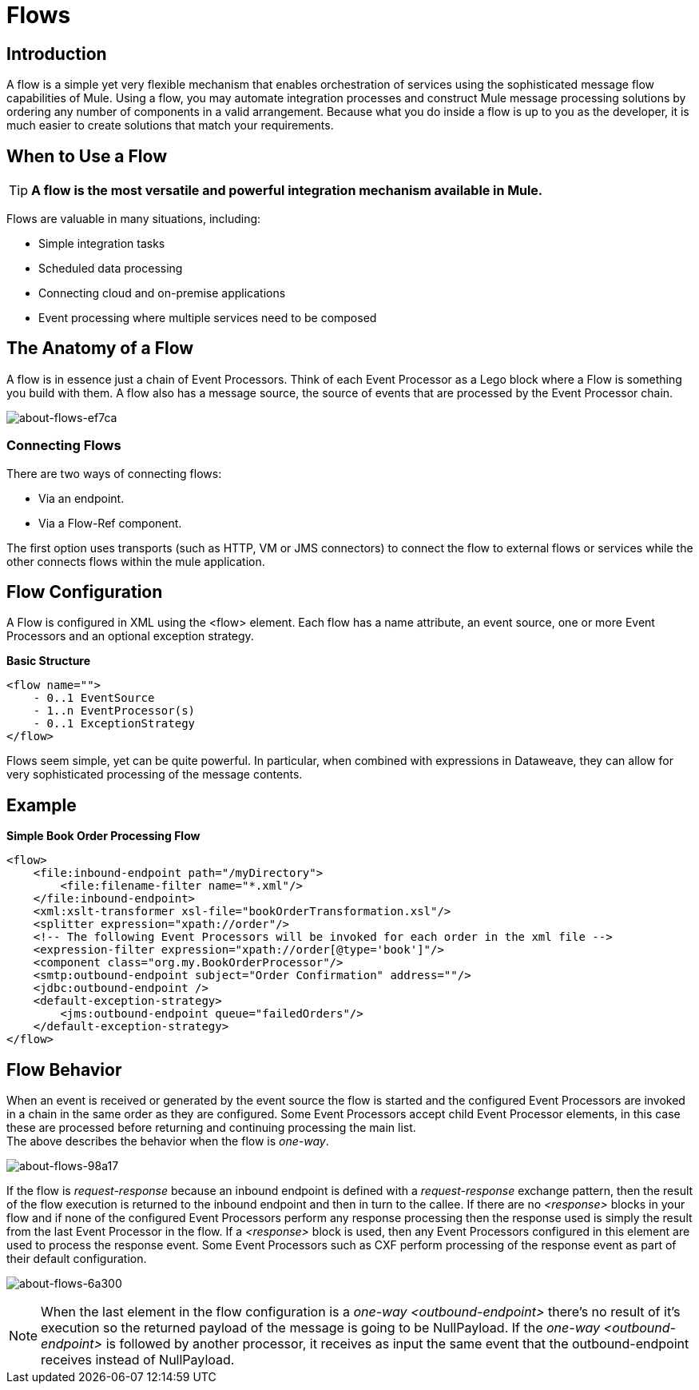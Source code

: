 = Flows

:keywords: anypoint studio, studio, mule esb, orchestration


== Introduction

A flow is a simple yet very flexible mechanism that enables orchestration of services using the sophisticated message flow capabilities of Mule. Using a flow, you may automate integration processes and construct Mule message processing solutions by ordering any number of components in a valid arrangement. Because what you do inside a flow is up to you as the developer, it is much easier to create solutions that match your requirements.

== When to Use a Flow

[TIP]
*A flow is the most versatile and powerful integration mechanism available in Mule.*

Flows are valuable in many situations, including:

* Simple integration tasks
* Scheduled data processing
* Connecting cloud and on-premise applications
* Event processing where multiple services need to be composed


== The Anatomy of a Flow

A flow is in essence just a chain of Event Processors. Think of each Event Processor as a Lego block where a Flow is something you build with them. A flow also has a message source, the source of events that are processed by the Event Processor chain.

image::about-flows-ef7ca.png[about-flows-ef7ca]

=== Connecting Flows

There are two ways of connecting flows:

* Via an endpoint.
* Via a Flow-Ref component.

The first option uses transports (such as HTTP, VM or JMS connectors) to connect the flow to external flows or services while the other connects flows within the mule application.

== Flow Configuration

//TODO: Check if the Exception Strategy is the same with the new Error handling
A Flow is configured in XML using the <flow> element. Each flow has a name attribute, an event source, one or more Event Processors and an optional exception strategy.

*Basic Structure*

[source,xml, linenums]
----
<flow name="">
    - 0..1 EventSource
    - 1..n EventProcessor(s)
    - 0..1 ExceptionStrategy
</flow>
----

Flows seem simple, yet can be quite powerful. In particular, when combined with expressions in Dataweave, they can allow for very sophisticated processing of the message contents.

== Example

*Simple Book Order Processing Flow*

//TODO: Update this example
[source,xml, linenums]
----
<flow>
    <file:inbound-endpoint path="/myDirectory">
        <file:filename-filter name="*.xml"/>
    </file:inbound-endpoint>
    <xml:xslt-transformer xsl-file="bookOrderTransformation.xsl"/>
    <splitter expression="xpath://order"/>
    <!-- The following Event Processors will be invoked for each order in the xml file -->
    <expression-filter expression="xpath://order[@type='book']"/>
    <component class="org.my.BookOrderProcessor"/>
    <smtp:outbound-endpoint subject="Order Confirmation" address=""/>
    <jdbc:outbound-endpoint />
    <default-exception-strategy>
        <jms:outbound-endpoint queue="failedOrders"/>
    </default-exception-strategy>
</flow>
----

== Flow Behavior

When an event is received or generated by the event source the flow is started and the configured Event Processors are invoked in a chain in the same order as they are configured. Some Event Processors accept child Event Processor elements, in this case these are processed before returning and continuing processing the main list. +
The above describes the behavior when the flow is _one-way_.

image:about-flows-98a17.png[about-flows-98a17]

If the flow is _request-response_ because an inbound endpoint is defined with a _request-response_ exchange pattern, then the result of the flow execution is returned to the inbound endpoint and then in turn to the callee. If there are no _<response>_ blocks in your flow and if none of the configured Event Processors perform any response processing then the response used is simply the result from the last Event Processor in the flow. If a _<response>_ block is used, then any Event Processors configured in this element are used to process the response event. Some Event Processors such as CXF perform processing of the response event as part of their default configuration.

image:about-flows-6a300.png[about-flows-6a300]

[NOTE]
When the last element in the flow configuration is a _one-way_ _<outbound-endpoint>_ there's no result of it's execution so the returned payload of the message is going to be NullPayload. If the _one-way_ _<outbound-endpoint>_ is followed by another processor, it receives as input the same event that the outbound-endpoint receives instead of NullPayload.

// COMBAK: Are private flows going to be deprecated?
// == Private Flows
//
// A private flow is one that cannot be accessed from outside the JVM via a link:/mule-user-guide/v/3.8/endpoint-configuration-reference[Mule Endpoint] because it has no message source defined.
//
// Private Flows are therefore only used if they are referenced from another construct running in the same Mule instance. When configuring Mule using XML the _<flow-ref>_ element is used to include one flow in another.
//
// A private Flow differs from the use of a "Processor Chain" in that a Flow has it's own context and exception strategy where as when a processor chain is referenced, it is executed in the context of the flow that references it.
//
// *Private Flow Example*
//
// [source,xml, linenums]
// ----
// <flow name="privateFlow">
//   <append-string-transformer message="b"/>
// </flow>
//  
// <flow name="publicFlow">
//   <http:inbound-endpoint address="http://localhost:8080"/>
//   <append-string-transformer message="a"/>
//   <flow-ref name="privateFlow"/>
//   <append-string-transformer message="c"/>
// </flow>
// ----
